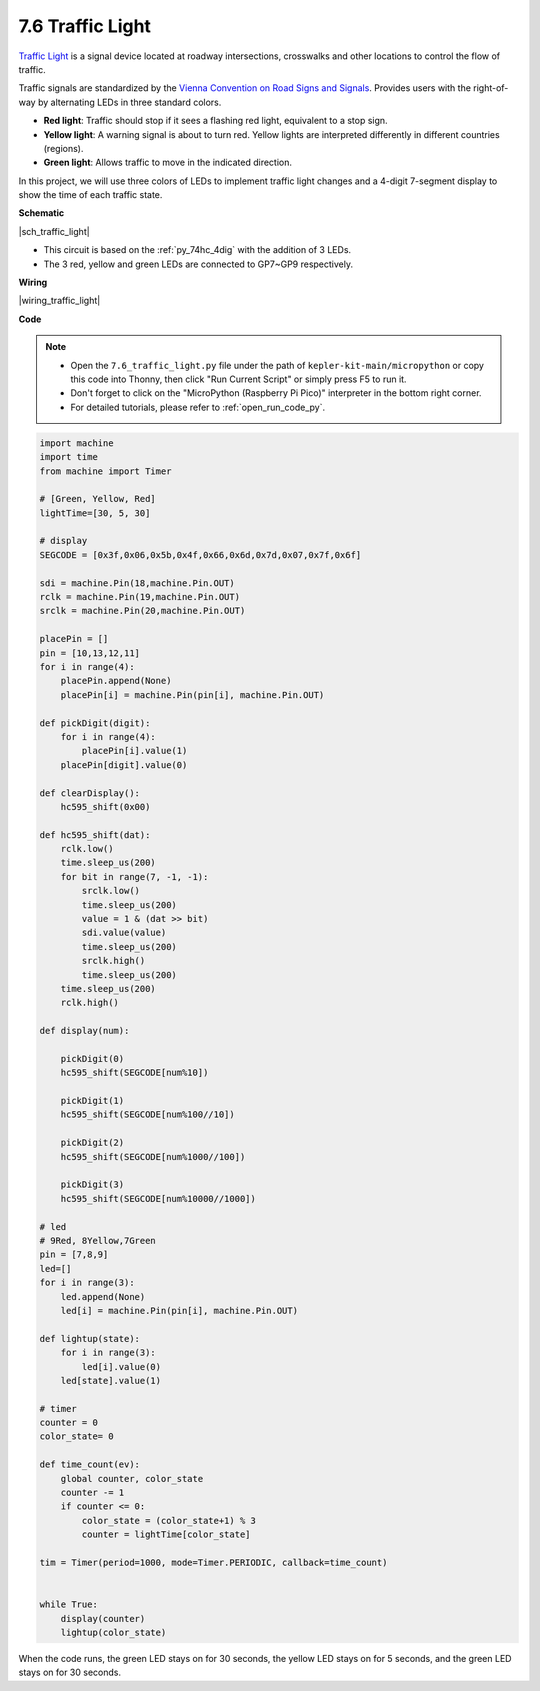 .. _py_traffic_light:


7.6 Traffic Light
=================================


`Traffic Light <https://en.wikipedia.org/wiki/Traffic_light>`_ is a signal device located at roadway intersections, crosswalks and other locations to control the flow of traffic.

Traffic signals are standardized by the `Vienna Convention on Road Signs and Signals <https://en.wikipedia.org/wiki/Vienna_Convention_on_Road_Signs_and_Signals>`_.
Provides users with the right-of-way by alternating LEDs in three standard colors.

* **Red light**: Traffic should stop if it sees a flashing red light, equivalent to a stop sign.
* **Yellow light**: A warning signal is about to turn red. Yellow lights are interpreted differently in different countries (regions).
* **Green light**: Allows traffic to move in the indicated direction.

In this project, we will use three colors of LEDs to implement traffic light changes and a 4-digit 7-segment display to show the time of each traffic state.


**Schematic**


|sch_traffic_light|


* This circuit is based on the :ref:`py_74hc_4dig` with the addition of 3 LEDs.
* The 3 red, yellow and green LEDs are connected to GP7~GP9 respectively.

**Wiring**


|wiring_traffic_light| 


**Code**

.. note::

    * Open the ``7.6_traffic_light.py`` file under the path of ``kepler-kit-main/micropython`` or copy this code into Thonny, then click "Run Current Script" or simply press F5 to run it.

    * Don't forget to click on the "MicroPython (Raspberry Pi Pico)" interpreter in the bottom right corner. 

    * For detailed tutorials, please refer to :ref:`open_run_code_py`.

.. code-block:: python

    import machine
    import time
    from machine import Timer

    # [Green, Yellow, Red]
    lightTime=[30, 5, 30]

    # display
    SEGCODE = [0x3f,0x06,0x5b,0x4f,0x66,0x6d,0x7d,0x07,0x7f,0x6f]

    sdi = machine.Pin(18,machine.Pin.OUT)
    rclk = machine.Pin(19,machine.Pin.OUT)
    srclk = machine.Pin(20,machine.Pin.OUT)

    placePin = []
    pin = [10,13,12,11]
    for i in range(4):
        placePin.append(None)
        placePin[i] = machine.Pin(pin[i], machine.Pin.OUT)

    def pickDigit(digit):
        for i in range(4):
            placePin[i].value(1)
        placePin[digit].value(0)

    def clearDisplay():
        hc595_shift(0x00)

    def hc595_shift(dat):
        rclk.low()
        time.sleep_us(200)
        for bit in range(7, -1, -1):
            srclk.low()
            time.sleep_us(200)
            value = 1 & (dat >> bit)
            sdi.value(value)
            time.sleep_us(200)
            srclk.high()
            time.sleep_us(200)
        time.sleep_us(200)
        rclk.high()

    def display(num):
        
        pickDigit(0)
        hc595_shift(SEGCODE[num%10])

        pickDigit(1)
        hc595_shift(SEGCODE[num%100//10])
        
        pickDigit(2)
        hc595_shift(SEGCODE[num%1000//100])
        
        pickDigit(3)
        hc595_shift(SEGCODE[num%10000//1000])    

    # led
    # 9Red, 8Yellow,7Green
    pin = [7,8,9]
    led=[]
    for i in range(3):
        led.append(None)
        led[i] = machine.Pin(pin[i], machine.Pin.OUT)

    def lightup(state):
        for i in range(3):
            led[i].value(0)
        led[state].value(1)

    # timer
    counter = 0
    color_state= 0

    def time_count(ev):
        global counter, color_state
        counter -= 1
        if counter <= 0:
            color_state = (color_state+1) % 3
            counter = lightTime[color_state]
            
    tim = Timer(period=1000, mode=Timer.PERIODIC, callback=time_count)


    while True:
        display(counter)
        lightup(color_state)

When the code runs, the green LED stays on for 30 seconds, the yellow LED stays on for 5 seconds, and the green LED stays on for 30 seconds.